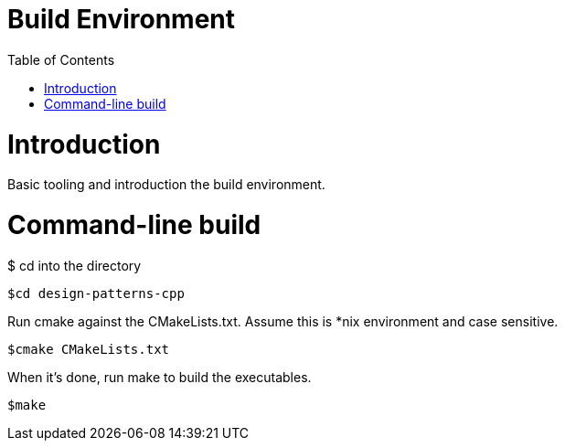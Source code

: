 = Build Environment
:toc:
:toc-placement!:

toc::[]

# Introduction

Basic tooling and introduction the build environment.

# Command-line build

$ cd into the directory

[source, cmake]
----
$cd design-patterns-cpp
----

Run cmake against the CMakeLists.txt.  Assume this is *nix environment and case sensitive.

[source, cmake]
----
$cmake CMakeLists.txt
----

When it's done, run make to build the executables.
[source, cmake]
----
$make
----
